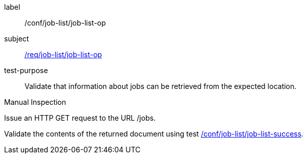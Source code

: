[[ats_job-list_job-list-op]]
[abstract_test]
====
[%metadata]
label:: /conf/job-list/job-list-op
subject:: <<req_job-list_job-list-op,/req/job-list/job-list-op>>
test-purpose:: Validate that information about jobs can be retrieved from the expected location.

[.component,class=test method type]
--
Manual Inspection
--

[.component,class=test method]
=====

[.component,class=step]
--
Issue an HTTP GET request to the URL /jobs.
--

[.component,class=step]
--
Validate the contents of the returned document using test <<ats_job-list_job-list-success,/conf/job-list/job-list-success>>.
--
=====
====
